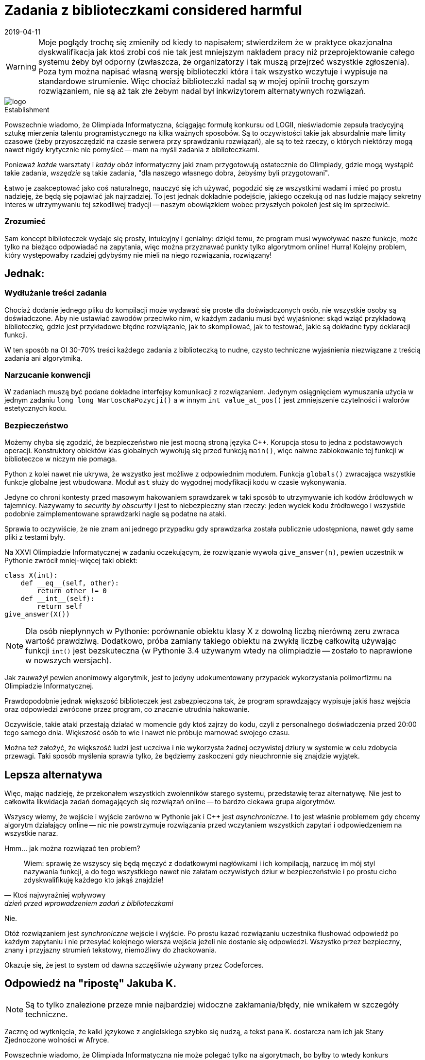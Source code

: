 = Zadania z biblioteczkami considered harmful
:revdate: 2019-04-11
:nofooter:
:source-highlighter: coderay
:icons: font

WARNING: Moje poglądy trochę się zmieniły od kiedy to napisałem; stwierdziłem że w praktyce okazjonalna dyskwalifikacja jak ktoś zrobi coś nie tak jest mniejszym nakładem pracy niż przeprojektowanie całego systemu żeby był odporny (zwłaszcza, że organizatorzy i tak muszą przejrzeć wszystkie zgłoszenia). Poza tym można napisać własną wersję biblioteczki która i tak wszystko wczytuje i wypisuje na standardowe strumienie. Więc chociaż biblioteczki nadal są w mojej opinii trochę gorszym rozwiązaniem, nie są aż tak złe żebym nadal był inkwizytorem alternatywnych rozwiązań. 

.Establishment
image::https://sio2.mimuw.edu.pl/static/oi/logo.png[role="left",caption=""]

Powszechnie wiadomo, że Olimpiada Informatyczna, ściągając formułę konkursu od LOGII, nieświadomie zepsuła tradycyjną sztukę mierzenia talentu programistycznego na kilka ważnych sposobów. Są to oczywistości takie jak absurdalnie małe limity czasowe (żeby przyoszczędzić na czasie serwera przy sprawdzaniu rozwiązań), ale są to też rzeczy, o których niektórzy mogą nawet nigdy krytycznie nie pomyśleć -- mam na myśli zadania z biblioteczkami.

Ponieważ _każde_ warsztaty i _każdy_ obóz informatyczny jaki znam przygotowują ostatecznie do Olimpiady, gdzie mogą wystąpić takie zadania, _wszędzie_ są takie zadania, "dla naszego własnego dobra, żebyśmy byli przygotowani".

Łatwo je zaakceptować jako coś naturalnego, nauczyć się ich używać, pogodzić się ze wszystkimi wadami i mieć po prostu nadzieję, że będą się pojawiać jak najrzadziej. To jest jednak dokładnie podejście, jakiego oczekują od nas ludzie mający sekretny interes w utrzymywaniu tej szkodliwej tradycji -- naszym obowiązkiem wobec przyszłych pokoleń jest się im sprzeciwić.

=== Zrozumieć

Sam koncept biblioteczek wydaje się prosty, intuicyjny i genialny: dzięki temu, że program musi wywoływać nasze funkcje, może tylko na bieżąco odpowiadać na zapytania, więc można przyznawać punkty tylko algorytmom online! Hurra! Kolejny problem, który występowałby rzadziej gdybyśmy nie mieli na niego rozwiązania, rozwiązany!

== Jednak:

=== Wydłużanie treści zadania

Chociaż dodanie jednego pliku do kompilacji może wydawać się proste dla doświadczonych osób, nie wszystkie osoby są doświadczone. Aby nie ustawiać zawodów przeciwko nim, w każdym zadaniu musi być wyjaśnione: skąd wziąć przykładową biblioteczkę, gdzie jest przykładowe błędne rozwiązanie, jak to skompilować, jak to testować, jakie są dokładne typy deklaracji funkcji.

W ten sposób na OI 30-70% treści każdego zadania z biblioteczką to nudne, czysto techniczne wyjaśnienia niezwiązane z treścią zadania ani algorytmiką. 

=== Narzucanie konwencji

W zadaniach muszą być podane dokładne interfejsy komunikacji z rozwiązaniem. Jedynym osiągnięciem wymuszania użycia w jednym zadaniu `long long WartoscNaPozycji()` a w innym `int value_at_pos()` jest zmniejszenie czytelności i walorów estetycznych kodu.

=== Bezpieczeństwo

Możemy chyba się zgodzić, że bezpieczeństwo nie jest mocną stroną języka C++. Korupcja stosu to jedna z podstawowych operacji. Konstruktory obiektów klas globalnych wywołują się przed funkcją `main()`, więc naiwne zablokowanie tej funkcji w biblioteczce w niczym nie pomaga.

Python z kolei nawet nie ukrywa, że wszystko jest możliwe z odpowiednim modułem. Funkcja `globals()` zwracająca wszystkie funkcje globalne jest wbudowana. Moduł `ast` służy do wygodnej modyfikacji kodu w czasie wykonywania.

Jedyne co chroni kontesty przed masowym hakowaniem sprawdzarek w taki sposób to utrzymywanie ich kodów źródłowych w tajemnicy. Nazywamy to _security by obscurity_ i jest to niebezpieczny stan rzeczy: jeden wyciek kodu źródłowego i wszystkie podobnie zaimplementowane sprawdzarki nagle są podatne na ataki.

Sprawia to oczywiście, że nie znam ani jednego przypadku gdy sprawdzarka została publicznie udostępniona, nawet gdy same pliki z testami były.

====
Na XXVI Olimpiadzie Informatycznej w zadaniu oczekującym, że rozwiązanie wywoła `give_answer(n)`, pewien uczestnik w Pythonie zwrócił mniej-więcej taki obiekt:

[source,python]
----
class X(int):
    def __eq__(self, other):
        return other != 0
    def __int__(self):
        return self
give_answer(X())
----

NOTE: Dla osób niepłynnych w Pythonie: porównanie obiektu klasy X z dowolną liczbą nierówną zeru zwraca wartość prawdziwą. Dodatkowo, próba zamiany takiego obiektu na zwykłą liczbę całkowitą używając funkcji `int()` jest bezskuteczna (w Pythonie 3.4 używanym wtedy na olimpiadzie -- zostało to naprawione w nowszych wersjach).

Jak zauważył pewien anonimowy algorytmik, jest to jedyny udokumentowany przypadek wykorzystania polimorfizmu na Olimpiadzie Informatycznej.

Prawdopodobnie jednak większość biblioteczek jest zabezpieczona tak, że program sprawdzający wypisuje jakiś hasz wejścia oraz odpowiedzi zwrócone przez program, co znacznie utrudnia hakowanie.
====

Oczywiście, takie ataki przestają działać w momencie gdy ktoś zajrzy do kodu, czyli z personalnego doświadczenia przed 20:00 tego samego dnia. Większość osób to wie i nawet nie próbuje marnować swojego czasu.

Można też założyć, że większość ludzi jest uczciwa i nie wykorzysta żadnej oczywistej dziury w systemie w celu zdobycia przewagi. Taki sposób myślenia sprawia tylko, że będziemy zaskoczeni gdy nieuchronnie się znajdzie wyjątek.

== Lepsza alternatywa

Więc, mając nadzieję, że przekonałem wszystkich zwolenników starego systemu, przedstawię teraz alternatywę. Nie jest to całkowita likwidacja zadań domagających się rozwiązań online -- to bardzo ciekawa grupa algorytmów.

Wszyscy wiemy, że wejście i wyjście zarówno w Pythonie jak i C++ jest _asynchroniczne_. I to jest właśnie problemem gdy chcemy algorytm działający online -- nic nie powstrzymuje rozwiązania przed wczytaniem wszystkich zapytań i odpowiedzeniem na wszystkie naraz.

Hmm... jak można rozwiązać ten problem?
[quote,Ktoś najwyraźniej wpływowy,dzień przed wprowadzeniem zadań z biblioteczkami]
____
Wiem: sprawię że wszyscy się będą męczyć z dodatkowymi nagłówkami i ich kompilacją, narzucę im mój styl nazywania funkcji, a do tego wszystkiego nawet nie załatam oczywistych dziur w bezpieczeństwie i po prostu cicho zdyskwalifikuję każdego kto jakąś znajdzie!
____

Nie. 

Otóż rozwiązaniem jest _synchroniczne_ wejście i wyjście. Po prostu kazać rozwiązaniu uczestnika flushować odpowiedź po każdym zapytaniu i nie przesyłać kolejnego wiersza wejścia jeżeli nie dostanie się odpowiedzi. Wszystko przez bezpieczny, znany i przyjazny strumień tekstowy, niemożliwy do zhackowania.

Okazuje się, że jest to system od dawna szczęśliwie używany przez Codeforces.


== Odpowiedź na "ripostę" Jakuba K.

NOTE: Są to tylko znalezione przeze mnie najbardziej widoczne zakłamania/błędy, nie wnikałem w szczegóły techniczne.

Zacznę od wytknięcia, że kalki językowe z angielskiego szybko się nudzą, a tekst pana K. dostarcza nam ich jak Stany Zjednoczone wolności w Afryce.

****
Powszechnie wiadomo, że Olimpiada Informatyczna nie może polegać tylko na algorytmach, bo byłby to wtedy konkurs matematyczny.
****
To jest bardzo ciekawe założenie, które zmienia swoją prawdziwość zależnie od pojmowania "algorytmów" -- jeżeli ich implementacja się zalicza, jest niestety fałszywe.

****
Łatwo odrzucić je [zadania z biblioteczkami] od razu, bojkotować je i zignorować wszelkie zalety mając nadzieję na jak najrzadsze ich występowanie. Myślenie takie jest przejawem paranoi, a nie zdroworozsądkowego podejścia - naszym obowiązkiem wobec przyszłych koderów w kabinach lub open space’ach jest je propagować.
****
A ja się nie zgadzam, i uważam że takiego myślenia _nie_ należy propagować. Radzę za to sprawdzić jak działają podmioty domyślne. Odczuwam za to pewną paralelę do mojego wstępu, który był, w mam nadzieję oczywisty sposób, _lekką_ hiperbolizacją mojego podejścia. W rzeczywistości nikt nie myśli sobie "ale szkoda, że nie było zadanka z biblioteczką" -- w najlepszym razie jest to ludziom obojętne.

****
Sam koncept biblioteczek wydaje się skomplikowany, przekombinowany i głupi; możemy odnieść wrażenie, że przez to niektóre problemy wymagające rozwiązań online które normalnie nigdy nie dostałyby się na konkurs pojawią się bez żadnego ostrzeżenia. Niech by to! Kolejne dyskretne poszerzenie i tak zbyt dużego zakresu merytorycznego konkursu!
****
Nigdy nie stwierdziłem, że ten koncept jest głupi. Cały mój wstęp opierał się na założeniu, że jak się pierwszy raz spotka zadanie z biblioteczką to łatwo stwierdzić, że to bardzo dobre rozwiązanie pozwalające oceniać algorytmy online. Wydaje mi się, że raczej nikt nie wierzy, że organizatorzy olimpiady dodali zadania z biblioteczkami w nadziei, że nikt tego nie zauważy.

****
[...] jedną rzeczą jest wymuszenie na wyjściu czytelności/estetyki w celu zaprezentowania go użytkownikowi, a innym jest formatowanie znaków białych dla sprawdzarki. Zadania z biblioteczką rozwiązują ten problem - nie trzeba martwić się o format wyjścia, bo jest to seria deterministycznych wywołań deterministycznych funkcji deterministycznej biblioteczki, które same dbają o konieczne znaki białe. Sam miałem inny pomysł - zadania mogłyby wypisywać JSON’y, ale w sumie dotąd chyba nigdy z nikim się nim nie podzieliłem.
****
W życiu nie spotkałem na Olimpiadzie zadania, gdzie _ktokolwiek_ by miał problem z formatowaniem białych znaków. Z tego co wiem, sprawdzarka tam nawet tak samo traktuje nowe linie i spacje, więc żadnego problemu nie ma.

Z kolei wypisywanie JSONa to najgorszy pomysł jaki dzisiaj widziałem w internecie. Format skomplikowany, nietolerujący przecinków po ostatniej wartości, praktycznie podwajający rozmiar wyjścia. Wczytywanie go w C/C++ jest trudne. I nie rozumiem jak to ma udowadniać że biblioteczki są lepsze -- mamy im przesyłać stringi z JSONem?

****
W ten sposób 30-70% treści każdego zadania z biblioteczką to precyzyjne, czysto techniczne wyjaśnienia związane z nieteorytycznym aspektem programowania.
****
Szkoda tylko że trudności w zadaniach na Olimpiadzie nie polegają na "nieteoretycznych aspektach programowania" tylko na algorytmach nie mających żadnego związku z tymi 30-70% treści.

****
You cannot beat a river into submission. You have to surrender to its current and use its power as your own.

_Mądre słowa dla każdego antysystemowca, kto nie chce mieć narzucanych konwencji_
****
Ten cytat nigdy mi się nie podobał, ignoruje tak jakby istnienie i zapór wodnych, i statków płynących pod prąd, i wzmocnień brzegu. Nie jestem antysystemowcem, po prostu w ramach systemu próbuję go zmienić.

****
W zadaniach muszą być podane dokładne interfejsy komunikacji z rozwiązaniem. Dzięki temu osiąga się wiele rzeczy:

. Programiści rozwijają zdolności łączenia nowego kodu z istniejącym
. Uczy się, że nie każdy kod możemy zmienić
. Wpaja się dostosowywanie się do stylu nazewniczego projektu z którym pracujemy
. Rozwiewa się mit swobody przenoszenia wartości między np. typami całkowitoliczbowymi o różnej długości
****
. Nie jest to takie trudne, jest to bezpośrednia korelacja z ogólną znajomością języka programowania. Poza tym mogę zagwarantować, że wklejanie kodu na wyszukiwanie binarne lub FFT z internetu większość osób ma perfekcyjnie opanowane.
. Nikt tak nigdy nie uważał.
. Jedyny problem jest taki, że na nikim to nie działa i i tak używają swojego ulubionego stylu nazywania funkcji do wszystkich własnych. Efektem jest jedynie mieszanie konwencji.
. Ten "mit" rozwiewa się dużo wcześniej niż II etap Olimpiady Informatycznej, u normalnych osób oraz, mam nadzieję, również u pana K.

****
Możemy chyba się zgodzić, że bezpieczeństwo bardzo łatwo wdrożyć w języku C++. [...] Oznacza to, że aby uchronić się przed tego typu atakami, wystarczy umieścić rozwiązanie razem z biblioteczką w osobnym procesie.
****
To, że _teoretycznie_ można wszystko wsadzić w dodatkową warstwę procesów i wywołań systemowych (co jest zresztą oczywistym rozwiązaniem, proszę tego nie przedstawiać jakbym na to nie wpadł) nie znaczy, że jest to proste. Skomplikowany i testowany przez lata system Olimpiady _nie jest_ przystosowany do otwierania rozwiązań w zabezpieczonym nowym procesie. Zmienienie go nie jest warte wysiłku -- dodanie synchronicznego wejścia jest dużo prostsze.

****
Python z kolei jest żółtodziobem konkursów programistycznych. Uważa się, że jeżeli w Pythonie nie można wywołać korupcji stosu (właściwie to można, trzeba tylko się znać), to już jest stuprocentowo bezpieczny. Jednak, powtarzam, interpreter Pythona nie ma wbudowanej konteneryzacji, bo to nie jest celem interpretera języka programowania.
****
Python jest 29-letnim językiem programowania, na Codeforces dostępny do wysyłania rozwiązań od 9 lat, gdzie bardzo dobrze komponuje się z synchronicznymi wejściami, więc nazywanie go żółtodziobem może wynikać jedynie z ignorancji tematu. Nie wiem kto uważa, że Python jest stuprocentowo bezpieczny albo że powinien mieć wbudowaną "konteneryzację", na pewno nie ja. Python służy do pisania użytecznych programów w prosty i przyjemny sposób, o prostym i zwięzłym kodzie.

****
Jeżeli jakiś kontest stosuje model security by obscurity, który ja bym raczej nazwał shitty and obscenity, to jest sam sobie winien. Od tego istnieją takie rzeczy jak WikiLeaks czy (bardziej do kodu) (Paste|Ghost|…)bin, żeby takie „kwiatki” wyciekały na światło dzienne.
****
Nie rozumiem jaki tutaj jest argument, bo takie "kwiatki" jeszcze nigdy nie wyciekły. Czyżby to było możliwe, że organizatorzy po tym jak przez 4 miesiące trzymają zadania w tajemnicy nie czują potrzeby ukazywania całemu światu niezupełnie bez powodu niejawnego kodu do sprawdzarek?

****
Jest to [przedstawione zgłoszenie „pewnego uczestnika”] demonstracja zbyt luźnego systemu typów Pythona lub braku asercji w sprawdzarce, ale to temat na inny artykuł.
****
Po prostu brak mi słów.

****
Uważam jednak, że można by wprowadzić „konkurs poboczny” - polegający na szukaniu dziur w systemie. Gdyby był odpowiednio nagradzany (chociażby ironicznie, wyjazdami na konferencje bezpieczeństwa systemów wraz ze zwolnieniem z zajęć szkolnych), to jestem pewien, że w ciągu parę lat systemy OI stałyby się fortem Knox konkursów informatycznych.
****
Organizatorzy na pewno się ucieszą, że będą mogli robić zamiast jednego pieniądzożernego koszmaru organizacyjnego na swoim wydziale, organizować takie _dwa_, w dodatku ten konkurs poboczny z ironicznymi nagrodami lepszymi od większości nagród na głównym.

****
Opisana własność nie nazywa się asynchronizmem
****
Jakub K. stwierdził, że ja błędnie używam pojęcia asynchroniczności (lub "asynchronizmu" jak on to z jakiegoś powodu nazywa?). Pomocnie zaproponował bardzo wygodne w używaniu "niezachowanie kolejności komunikacji", co i tak zresztą zaraz potem zignorował nazywając to "skoordynowanym wejściem/wyjściem".

Ja się tu po prostu nie zgadzam z nim, że jego definicja asynchroniczności nie jest jedyną poprawną. Moja, chociaż rzadko spotykana, jest w pełni funkcjonalna: wszyscy intuicyjnie wiedzą o co chodzi, a na tym polega język.

****
Okazuje, się, że biblioteczki to system używany praktycznie wszędzie poza kontestami, dlaczego więc mamy uczyć uczestników rzeczy niepraktycznych?
****
W tekście Jakuba K. pojawia się nawet ponadczasowy motyw praktyczności uczonych rzeczy. Moim zdaniem porównanie biblioteczek na Olimpiadzie do np. biblioteki Windows UI zupełnie nie ma sensu. Ostatnio kiedy sprawdzałem, funkcjonalności Windows UI nie dało się zastąpić poprzez synchroniczne wejście/wyjście, a samo Windows UI nie czuło potrzeby tworzenia osobnych procesów żebym nie zmieniał przypadkiem jakichś wewnętrznych zmiennych.

